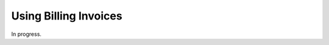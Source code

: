 .. bill_invoices:

#############################
Using Billing Invoices
#############################

In progress.
